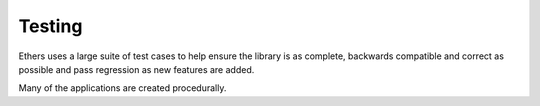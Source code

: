 Testing
*******

Ethers uses a large suite of test cases to help ensure the library is as
complete, backwards compatible and correct as possible and pass
regression as new features are added.

Many of the applications are created procedurally.
